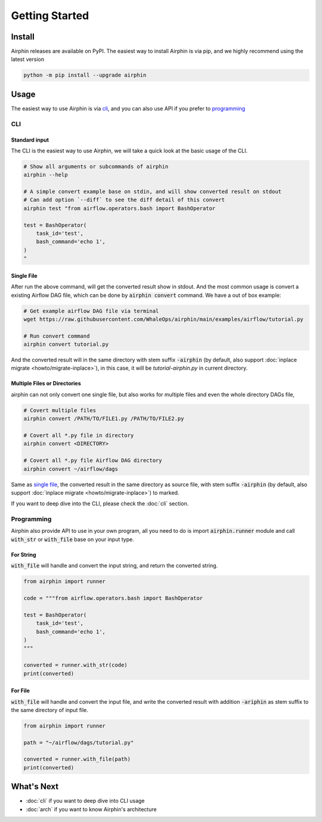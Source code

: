 Getting Started
===============

Install
-------

Airphin releases are available on PyPI. The easiest way to install Airphin is via pip, and we highly recommend using
the latest version

.. code-block:: bash

    python -m pip install --upgrade airphin 

Usage
-----

The easiest way to use Airphin is via `cli`_, and you can also use API if you prefer to `programming`_

CLI
~~~

Standard input
^^^^^^^^^^^^^^

The CLI is the easiest way to use Airphin, we will take a quick look at the basic usage of the CLI.

.. code-block:: bash

    # Show all arguments or subcommands of airphin
    airphin --help

    # A simple convert example base on stdin, and will show converted result on stdout
    # Can add option `--diff` to see the diff detail of this convert
    airphin test "from airflow.operators.bash import BashOperator
    
    test = BashOperator(
        task_id='test',
        bash_command='echo 1',
    )
    "

Single File
^^^^^^^^^^^

After run the above command, will get the converted result show in stdout. And the most common usage is convert
a existing Airflow DAG file, which can be done by :code:`airphin convert` command. We have a out of box example:

.. code-block:: bash

    # Get example airflow DAG file via terminal
    wget https://raw.githubusercontent.com/WhaleOps/airphin/main/examples/airflow/tutorial.py

    # Run convert command
    airphin convert tutorial.py

And the converted result will in the same directory with stem suffix :code:`-airphin` (by default, also support
:doc:`inplace migrate <howto/migrate-inplace>`), in this case, it will be `tutorial-airphin.py` in current directory.

Multiple Files or Directories
^^^^^^^^^^^^^^^^^^^^^^^^^^^^^

airphin can not only convert one single file, but also works for multiple files and even the whole directory DAGs file,

.. code-block:: bash

    # Covert multiple files
    airphin convert /PATH/TO/FILE1.py /PATH/TO/FILE2.py

    # Covert all *.py file in directory
    airphin convert <DIRECTORY>
    
    # Covert all *.py file Airflow DAG directory
    airphin convert ~/airflow/dags

Same as `single file`_, the converted result in the same directory as source file, with stem suffix :code:`-airphin`
(by default, also support :doc:`inplace migrate <howto/migrate-inplace>`) to marked.

If you want to deep dive into the CLI, please check the :doc:`cli` section. 

Programming
~~~~~~~~~~~

Airphin also provide API to use in your own program, all you need to do is import :code:`airphin.runner` module and
call :code:`with_str` or :code:`with_file` base on your input type.

For String
^^^^^^^^^^

:code:`with_file` will handle and convert the input string, and return the converted string.

.. code-block:: python

    from airphin import runner

    code = """from airflow.operators.bash import BashOperator
    
    test = BashOperator(
        task_id='test',
        bash_command='echo 1',
    )
    """

    converted = runner.with_str(code)
    print(converted)

For File
^^^^^^^^

:code:`with_file` will handle and convert the input file, and write the converted result with addition :code:`-ariphin` as stem suffix
to the same directory of input file. 

.. code-block:: python

    from airphin import runner

    path = "~/airflow/dags/tutorial.py"

    converted = runner.with_file(path)
    print(converted)


What's Next
-----------

- :doc:`cli` if you want to deep dive into CLI usage
- :doc:`arch` if you want to know Airphin's architecture
